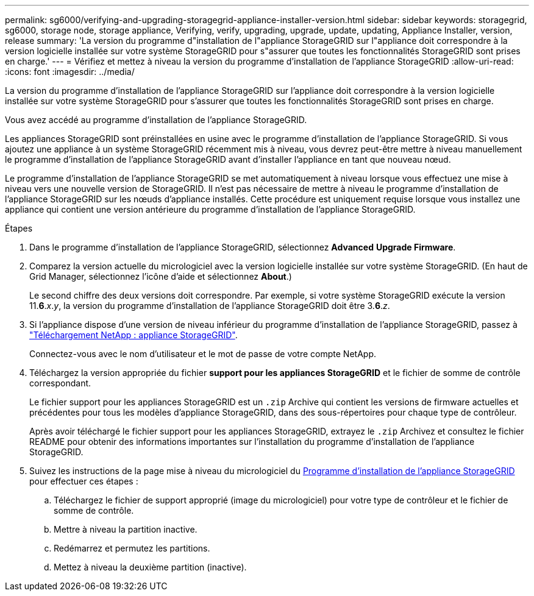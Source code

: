 ---
permalink: sg6000/verifying-and-upgrading-storagegrid-appliance-installer-version.html 
sidebar: sidebar 
keywords: storagegrid, sg6000, storage node, storage appliance, Verifying, verify, upgrading, upgrade, update, updating, Appliance Installer, version, release 
summary: 'La version du programme d"installation de l"appliance StorageGRID sur l"appliance doit correspondre à la version logicielle installée sur votre système StorageGRID pour s"assurer que toutes les fonctionnalités StorageGRID sont prises en charge.' 
---
= Vérifiez et mettez à niveau la version du programme d'installation de l'appliance StorageGRID
:allow-uri-read: 
:icons: font
:imagesdir: ../media/


[role="lead"]
La version du programme d'installation de l'appliance StorageGRID sur l'appliance doit correspondre à la version logicielle installée sur votre système StorageGRID pour s'assurer que toutes les fonctionnalités StorageGRID sont prises en charge.

Vous avez accédé au programme d'installation de l'appliance StorageGRID.

Les appliances StorageGRID sont préinstallées en usine avec le programme d'installation de l'appliance StorageGRID. Si vous ajoutez une appliance à un système StorageGRID récemment mis à niveau, vous devrez peut-être mettre à niveau manuellement le programme d'installation de l'appliance StorageGRID avant d'installer l'appliance en tant que nouveau nœud.

Le programme d'installation de l'appliance StorageGRID se met automatiquement à niveau lorsque vous effectuez une mise à niveau vers une nouvelle version de StorageGRID. Il n'est pas nécessaire de mettre à niveau le programme d'installation de l'appliance StorageGRID sur les nœuds d'appliance installés. Cette procédure est uniquement requise lorsque vous installez une appliance qui contient une version antérieure du programme d'installation de l'appliance StorageGRID.

.Étapes
. Dans le programme d'installation de l'appliance StorageGRID, sélectionnez *Advanced* *Upgrade Firmware*.
. Comparez la version actuelle du micrologiciel avec la version logicielle installée sur votre système StorageGRID. (En haut de Grid Manager, sélectionnez l'icône d'aide et sélectionnez *About*.)
+
Le second chiffre des deux versions doit correspondre. Par exemple, si votre système StorageGRID exécute la version 11.*6*._x_._y_, la version du programme d'installation de l'appliance StorageGRID doit être 3.*6*._z_.

. Si l'appliance dispose d'une version de niveau inférieur du programme d'installation de l'appliance StorageGRID, passez à https://mysupport.netapp.com/site/products/all/details/storagegrid-appliance/downloads-tab["Téléchargement NetApp : appliance StorageGRID"^].
+
Connectez-vous avec le nom d'utilisateur et le mot de passe de votre compte NetApp.

. Téléchargez la version appropriée du fichier *support pour les appliances StorageGRID* et le fichier de somme de contrôle correspondant.
+
Le fichier support pour les appliances StorageGRID est un `.zip` Archive qui contient les versions de firmware actuelles et précédentes pour tous les modèles d'appliance StorageGRID, dans des sous-répertoires pour chaque type de contrôleur.

+
Après avoir téléchargé le fichier support pour les appliances StorageGRID, extrayez le `.zip` Archivez et consultez le fichier README pour obtenir des informations importantes sur l'installation du programme d'installation de l'appliance StorageGRID.

. Suivez les instructions de la page mise à niveau du micrologiciel du xref:accessing-storagegrid-appliance-installer-sg6000.adoc[Programme d'installation de l'appliance StorageGRID] pour effectuer ces étapes :
+
.. Téléchargez le fichier de support approprié (image du micrologiciel) pour votre type de contrôleur et le fichier de somme de contrôle.
.. Mettre à niveau la partition inactive.
.. Redémarrez et permutez les partitions.
.. Mettez à niveau la deuxième partition (inactive).



